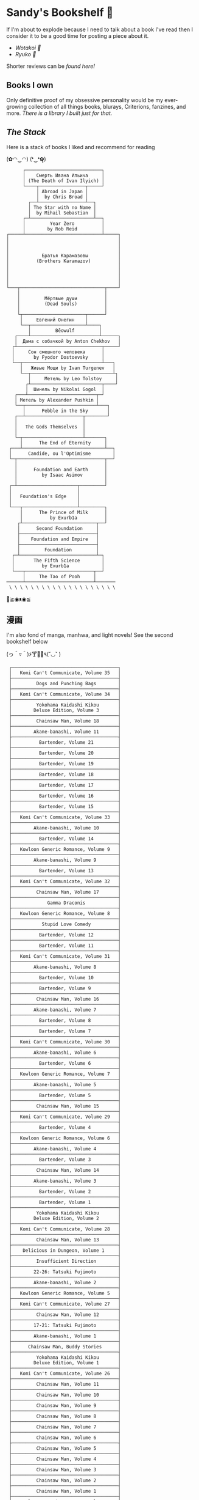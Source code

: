 #+options: tomb:nil
* Sandy's Bookshelf 🔖

If I'm about to explode because I need to talk about a book I've read then I
consider it to be a good time for posting a piece about it.

- [[wotakoi][Wotakoi 🩷]]
- [[ryuko][Ryuko 🐉]]

Shorter reviews can be [[goodreads][found here!]]

** Books I own

Only definitive proof of my obsessive personality would be my ever-growing
collection of all things books, blurays, Criterions, fanzines, and more.
[[own][There is a library I built just for that.]]

** /The Stack/

Here is a stack of books I liked and recommend for reading

#+begin_center
(✿◠‿◠) (❛‿❛✿̶̥̥)
#+end_center

#+html_tags: style="width:25rem";
#+begin_src
      ┌────────────────────────────┐
      │    Смерть Ивана Ильича     │
      │ (The Death of Ivan Ilyich) │
      └────┬─────────────────┬─────┘
           │ Abroad in Japan │
           │  by Chris Broad │
        ┌──┴─────────────────┴──┐
        │ The Star with no Name │
        │  by Mihail Sebastian  │
      ┌─┴───────────────────────┴──┐
      │         Year Zero          │
      │        by Rob Reid         │
┌─────┴────────────────────────────┴─────┐
│                                        │
│                                        │
│                                        │
│            Братья Карамазовы           │
│          (Brothers Karamazov)          │
│                                        │
│                                        │
│                                        │
│                                        │
└───┬───────────────────────────────┬────┘
    │                               │
    │         Мёртвые души          │
    │         (Dead Souls)          │
    │                               │
    └┬───────────────────────┬──────┘
     │     Евгений Онегин    │
     └──┬────────────────────┴────┐
        │         Bēowulf         │
   ┌────┴─────────────────────────┴──────┐
   │  Дама с собачкой by Anton Chekhov   │
  ┌┴───────────────────────────────┬─────┘
  │     Сон смешного человека      │
  │       by Fyodor Dostoevsky     │
  └──┬─────────────────────────────┴───┐
     │   Живые Мощи by Ivan Turgenev   │
     └──┬──────────────────────────────┴┐
        │     Метель by Leo Tolstoy     │
       ┌┴──────────────────────────┬────┘
       │  Шинель by Nikolai Gogol  │
   ┌───┴─────────────────────────┬─┘
   │ Метель by Alexander Pushkin │
   └──┬──────────────────────────┴───┐
      │      Pebble in the Sky       │
   ┌──┴─────────────────────┬────────┘
   │                        │
   │   The Gods Themselves  │
   │                        │
   └─┬──────────────────────┴───────┐
     │      The End of Eternity     │
 ┌───┴──────────────────────────────┴──┐
 │      Candide, ou l'Optimisme        │
 └─┬────────────────────────────────┬──┘
   │                                │
   │      Foundation and Earth      │
   │         by Isaac Asimov        │
   │                                │
 ┌─┴──────────────────────┬─────────┘
 │                        │
 │   Foundation's Edge    │
 │                        │
 └───┬────────────────────┴─────────┐
     │      The Prince of Milk      │
     │          by Exurb1a          │
    ┌┴───────────────────────────┬──┘
    │      Second Foundation     │
    ├────────────────────────────┤
    │    Foundation and Empire   │
    ├────────────────────────────┤
    │         Foundation         │
  ┌─┴────────────────────────────┴─┐
  │       The Fifth Science        │
  │          by Exurb1a            │
  └───┬─────────────────────────┬──┘
      │     The Tao of Pooh     │
──────┴─────────────────────────┴───────
 \ \ \ \ \ \ \ \ \ \ \ \ \ \ \ \ \ \ \ \
#+end_src

#+begin_center
👋≧◉ᴥ◉≦
#+end_center

** 漫画

I'm also fond of manga, manhwa, and light novels! See the second bookshelf below

#+begin_center
(っ＾▿＾)۶🍸🌟🍺٩(˘◡˘ )
#+end_center

#+html_tags: style="width:25rem";
#+begin_src
 ┌───────────────────────────────────────┐
 │   Komi Can't Communicate, Volume 35   │
 ├───────────────────────────────────────┤
 │         Dogs and Punching Bags        │
 ├───────────────────────────────────────┤
 │   Komi Can't Communicate, Volume 34   │
 ├───────────────────────────────────────┤
 │         Yokohama Kaidashi Kikou       │
 │        Deluxe Edition, Volume 3       │
 ├───────────────────────────────────────┤
 │         Chainsaw Man, Volume 18       │
 ├───────────────────────────────────────┤
 │        Akane-banashi, Volume 11       │
 ├───────────────────────────────────────┤
 │          Bartender, Volume 21         │
 ├───────────────────────────────────────┤
 │          Bartender, Volume 20         │
 ├───────────────────────────────────────┤
 │          Bartender, Volume 19         │
 ├───────────────────────────────────────┤
 │          Bartender, Volume 18         │
 ├───────────────────────────────────────┤
 │          Bartender, Volume 17         │
 ├───────────────────────────────────────┤
 │          Bartender, Volume 16         │
 ├───────────────────────────────────────┤
 │          Bartender, Volume 15         │
 ├───────────────────────────────────────┤
 │   Komi Can't Communicate, Volume 33   │
 ├───────────────────────────────────────┤
 │        Akane-banashi, Volume 10       │
 ├───────────────────────────────────────┤
 │          Bartender, Volume 14         │
 ├───────────────────────────────────────┤
 │   Kowloon Generic Romance, Volume 9   │
 ├───────────────────────────────────────┤
 │        Akane-banashi, Volume 9        │
 ├───────────────────────────────────────┤
 │          Bartender, Volume 13         │
 ├───────────────────────────────────────┤
 │   Komi Can't Communicate, Volume 32   │
 ├───────────────────────────────────────┤
 │         Chainsaw Man, Volume 17       │
 ├───────────────────────────────────────┤
 │             Gamma Draconis            │
 ├───────────────────────────────────────┤
 │   Kowloon Generic Romance, Volume 8   │
 ├───────────────────────────────────────┤
 │           Stupid Love Comedy          │
 ├───────────────────────────────────────┤
 │          Bartender, Volume 12         │
 ├───────────────────────────────────────┤
 │          Bartender, Volume 11         │
 ├───────────────────────────────────────┤
 │   Komi Can't Communicate, Volume 31   │
 ├───────────────────────────────────────┤
 │        Akane-banashi, Volume 8        │
 ├───────────────────────────────────────┤
 │          Bartender, Volume 10         │
 ├───────────────────────────────────────┤
 │          Bartender, Volume 9          │
 ├───────────────────────────────────────┤
 │         Chainsaw Man, Volume 16       │
 ├───────────────────────────────────────┤
 │        Akane-banashi, Volume 7        │
 ├───────────────────────────────────────┤
 │          Bartender, Volume 8          │
 ├───────────────────────────────────────┤
 │          Bartender, Volume 7          │
 ├───────────────────────────────────────┤
 │   Komi Can't Communicate, Volume 30   │
 ├───────────────────────────────────────┤
 │        Akane-banashi, Volume 6        │
 ├───────────────────────────────────────┤
 │          Bartender, Volume 6          │
 ├───────────────────────────────────────┤
 │   Kowloon Generic Romance, Volume 7   │
 ├───────────────────────────────────────┤
 │        Akane-banashi, Volume 5        │
 ├───────────────────────────────────────┤
 │          Bartender, Volume 5          │
 ├───────────────────────────────────────┤
 │         Chainsaw Man, Volume 15       │
 ├───────────────────────────────────────┤
 │   Komi Can't Communicate, Volume 29   │
 ├───────────────────────────────────────┤
 │          Bartender, Volume 4          │
 ├───────────────────────────────────────┤
 │   Kowloon Generic Romance, Volume 6   │
 ├───────────────────────────────────────┤
 │        Akane-banashi, Volume 4        │
 ├───────────────────────────────────────┤
 │          Bartender, Volume 3          │
 ├───────────────────────────────────────┤
 │         Chainsaw Man, Volume 14       │
 ├───────────────────────────────────────┤
 │        Akane-banashi, Volume 3        │
 ├───────────────────────────────────────┤
 │          Bartender, Volume 2          │
 ├───────────────────────────────────────┤
 │          Bartender, Volume 1          │
 ├───────────────────────────────────────┤
 │         Yokohama Kaidashi Kikou       │
 │        Deluxe Edition, Volume 2       │
 ├───────────────────────────────────────┤
 │   Komi Can't Communicate, Volume 28   │
 ├───────────────────────────────────────┤
 │         Chainsaw Man, Volume 13       │
 ├───────────────────────────────────────┤
 │    Delicious in Dungeon, Volume 1     │
 ├───────────────────────────────────────┤
 │         Insufficient Direction        │
 ├───────────────────────────────────────┤
 │        22-26: Tatsuki Fujimoto        │
 ├───────────────────────────────────────┤
 │        Akane-banashi, Volume 2        │
 ├───────────────────────────────────────┤
 │   Kowloon Generic Romance, Volume 5   │
 ├───────────────────────────────────────┤
 │   Komi Can't Communicate, Volume 27   │
 ├───────────────────────────────────────┤
 │         Chainsaw Man, Volume 12       │
 ├───────────────────────────────────────┤
 │        17-21: Tatsuki Fujimoto        │
 ├───────────────────────────────────────┤
 │        Akane-banashi, Volume 1        │
 ├───────────────────────────────────────┤
 │      Chainsaw Man, Buddy Stories      │
 ├───────────────────────────────────────┤
 │         Yokohama Kaidashi Kikou       │
 │        Deluxe Edition, Volume 1       │
 ├───────────────────────────────────────┤
 │   Komi Can't Communicate, Volume 26   │
 ├───────────────────────────────────────┤
 │         Chainsaw Man, Volume 11       │
 ├───────────────────────────────────────┤
 │         Chainsaw Man, Volume 10       │
 ├───────────────────────────────────────┤
 │         Chainsaw Man, Volume 9        │
 ├───────────────────────────────────────┤
 │         Chainsaw Man, Volume 8        │
 ├───────────────────────────────────────┤
 │         Chainsaw Man, Volume 7        │
 ├───────────────────────────────────────┤
 │         Chainsaw Man, Volume 6        │
 ├───────────────────────────────────────┤
 │         Chainsaw Man, Volume 5        │
 ├───────────────────────────────────────┤
 │         Chainsaw Man, Volume 4        │
 ├───────────────────────────────────────┤
 │         Chainsaw Man, Volume 3        │
 ├───────────────────────────────────────┤
 │         Chainsaw Man, Volume 2        │
 ├───────────────────────────────────────┤
 │         Chainsaw Man, Volume 1        │
 ├───────────────────────────────────────┤
 │   Kowloon Generic Romance, Volume 4   │
 ├───────────────────────────────────────┤
 |        Summer Time Render 2026:       |
 |            Mizen Jikobukken           |
 ├───────────────────────────────────────┤
 │              Sayonara Eri             │
 ├───────────────────────────────────────┤
 │   Komi Can't Communicate, Volume 25   │
 ├───────────────────────────────────────┤
 │   Kowloon Generic Romance, Volume 3   │
 ├───────────────────────────────────────┤
 │   Komi Can't Communicate, Volume 24   │
 ├───────────────────────────────────────┤
 │  SPY CLASSROOM, Light Novel, Volume 3 │
 ├───────────────────────────────────────┤
 │  SPY CLASSROOM, Light Novel, Volume 2 │
 ├───────────────────────────────────────┤
 │  SPY CLASSROOM, Light Novel, Volume 1 │
 ├───────────────────────────────────────┤
 │   Komi Can't Communicate, Volume 23   │
 ├───────────────────────────────────────┤
 │   Kowloon Generic Romance, Volume 2   │
 ├───────────────────────────────────────┤
 │             Ryuko, Volume 2           │
 ├───────────────────────────────────────┤
 │             Ryuko, Volume 1           │
 ├───────────────────────────────────────┤
 │   Komi Can't Communicate, Volume 22   │
 ├───────────────────────────────────────┤
 │   Wotakoi: Love is Hard for Otaku 11  │
 ├───────────────────────────────────────┤
 │   Wotakoi: Love is Hard for Otaku 10  │
 ├───────────────────────────────────────┤
 │   Wotakoi: Love is Hard for Otaku 9   │
 ├───────────────────────────────────────┤
 │   Wotakoi: Love is Hard for Otaku 8   │
 ├───────────────────────────────────────┤
 │   Wotakoi: Love is Hard for Otaku 7   │
 ├───────────────────────────────────────┤
 │   Wotakoi: Love is Hard for Otaku 6   │
 ├───────────────────────────────────────┤
 │   Wotakoi: Love is Hard for Otaku 5   │
 ├───────────────────────────────────────┤
 │   Wotakoi: Love is Hard for Otaku 4   │
 ├───────────────────────────────────────┤
 │   Wotakoi: Love is Hard for Otaku 3   │
 ├───────────────────────────────────────┤
 │   Wotakoi: Love is Hard for Otaku 2   │
 ├───────────────────────────────────────┤
 │   Wotakoi: Love is Hard for Otaku 1   │
 ├───────────────────────────────────────┤
 │   Komi Can't Communicate, Volume 21   │
 ├───────────────────────────────────────┤
 │   Kowloon Generic Romance, Volume 1   │
 ├───────────────────────────────────────┤
 │    Wait For Me Yesterday in Spring    │
 ├───────────────────────────────────────┤
 │   Komi Can't Communicate, Volume 20   │
 ├───────────────────────────────────────┤
 │   Komi Can't Communicate, Volume 19   │
 ├───────────────────────────────────────┤
 │   Komi Can't Communicate, Volume 18   │
 ├───────────────────────────────────────┤
 │   Komi Can't Communicate, Volume 17   │
 ├───────────────────────────────────────┤
 │   Komi Can't Communicate, Volume 16   │
 ├───────────────────────────────────────┤
 │   Komi Can't Communicate, Volume 15   │
 ├───────────────────────────────────────┤
 │   Komi Can't Communicate, Volume 14   │
 ├───────────────────────────────────────┤
 │   Komi Can't Communicate, Volume 13   │
 ├───────────────────────────────────────┤
 │   Komi Can't Communicate, Volume 12   │
 ├───────────────────────────────────────┤
 │   Komi Can't Communicate, Volume 11   │
 ├───────────────────────────────────────┤
 │   Komi Can't Communicate, Volume 10   │
 ├───────────────────────────────────────┤
 │   Komi Can't Communicate, Volume 9    │
 ├───────────────────────────────────────┤
 │   Komi Can't Communicate, Volume 8    │
 ├───────────────────────────────────────┤
 │   Komi Can't Communicate, Volume 7    │
 ├───────────────────────────────────────┤
 │   Komi Can't Communicate, Volume 6    │
 ├───────────────────────────────────────┤
 │   Komi Can't Communicate, Volume 5    │
 ├───────────────────────────────────────┤
 │   Komi Can't Communicate, Volume 4    │
 ├───────────────────────────────────────┤
 │   Komi Can't Communicate, Volume 3    │
 ├───────────────────────────────────────┤
 │   Komi Can't Communicate, Volume 2    │
 ├───────────────────────────────────────┤
 │   Komi Can't Communicate, Volume 1    │
 ├───────────────────────────────────────┤
 │        Solo Leveling, Volume 13       │
 ├───────────────────────────────────────┤
 │        Solo Leveling, Volume 12       │
 ├───────────────────────────────────────┤
 │        Solo Leveling, Volume 11       │
 ├───────────────────────────────────────┤
 │        Solo Leveling, Volume 10       │
 ├───────────────────────────────────────┤
 │        Solo Leveling, Volume 9        │
 ├───────────────────────────────────────┤
 │        Solo Leveling, Volume 8        │
 ├───────────────────────────────────────┤
 │        Solo Leveling, Volume 7        │
 ├───────────────────────────────────────┤
 │        Solo Leveling, Volume 6        │
 ├───────────────────────────────────────┤
 │        Solo Leveling, Volume 5        │
 ├───────────────────────────────────────┤
 │        Solo Leveling, Volume 4        │
 ├───────────────────────────────────────┤
 │        Solo Leveling, Volume 3        │
 ├───────────────────────────────────────┤
 │        Solo Leveling, Volume 2        │
 ├───────────────────────────────────────┤
 │        Solo Leveling, Volume 1        │
─┴───────────────────────────────────────┴─
/ / / / / / / / / / / / / / / / / / / /
#+end_src

#+begin_center
*The moment of truth.* \
(ɔ◔‿◔)ɔ ♥
#+end_center
